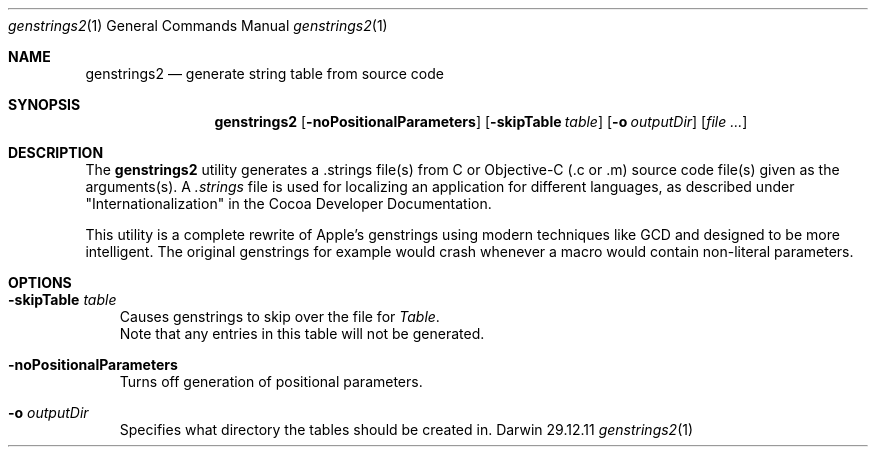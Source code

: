 .\"Modified from man(1) of FreeBSD, the NetBSD mdoc.template, and mdoc.samples.
.\"See Also:
.\"man mdoc.samples for a complete listing of options
.\"man mdoc for the short list of editing options
.\"/usr/share/misc/mdoc.template
.Dd 29.12.11               \" DATE 
.Dt genstrings2 1      \" Program name and manual section number 
.Os Darwin
.Sh NAME                 \" Section Header - required - don't modify 
.Nm genstrings2
.\" The following lines are read in generating the apropos(man -k) database. Use only key
.\" words here as the database is built based on the words here and in the .ND line. 
.\" Use .Nm macro to designate other names for the documented program.
.Nd generate string table from source code
.Sh SYNOPSIS             \" Section Header - required - don't modify
.Nm
.Op Fl noPositionalParameters              \" [-abcd]
.Op Fl skipTable Ar table              \" [-skipTable table]
.Op Fl o Ar outputDir         \" [-o <outputDir>] 
.Op Ar                   \" [file ...]
.Sh DESCRIPTION          \" Section Header - required - don't modify
The 
.Nm
utility generates a .strings file(s) from C or Objective-C (.c or .m) source code file(s) given as the arguments(s). A
.Ar .strings
file is used for localizing an application for different languages, as described under "Internationalization" 
in the Cocoa Developer Documentation.

This utility is a complete rewrite of Apple's genstrings using modern techniques like GCD and designed to be more intelligent.
The original genstrings for example would crash whenever a macro would contain non-literal parameters.

.Sh OPTIONS
.Bl -tag -width - indent
.It Fl skipTable Ar table
 Causes genstrings to skip over the file for 
.Ar Table .
 Note that any entries in this table will not be generated.
.It Fl noPositionalParameters
 Turns off generation of positional parameters.
.It Fl o Ar outputDir
 Specifies what directory the tables should be created in.
.El